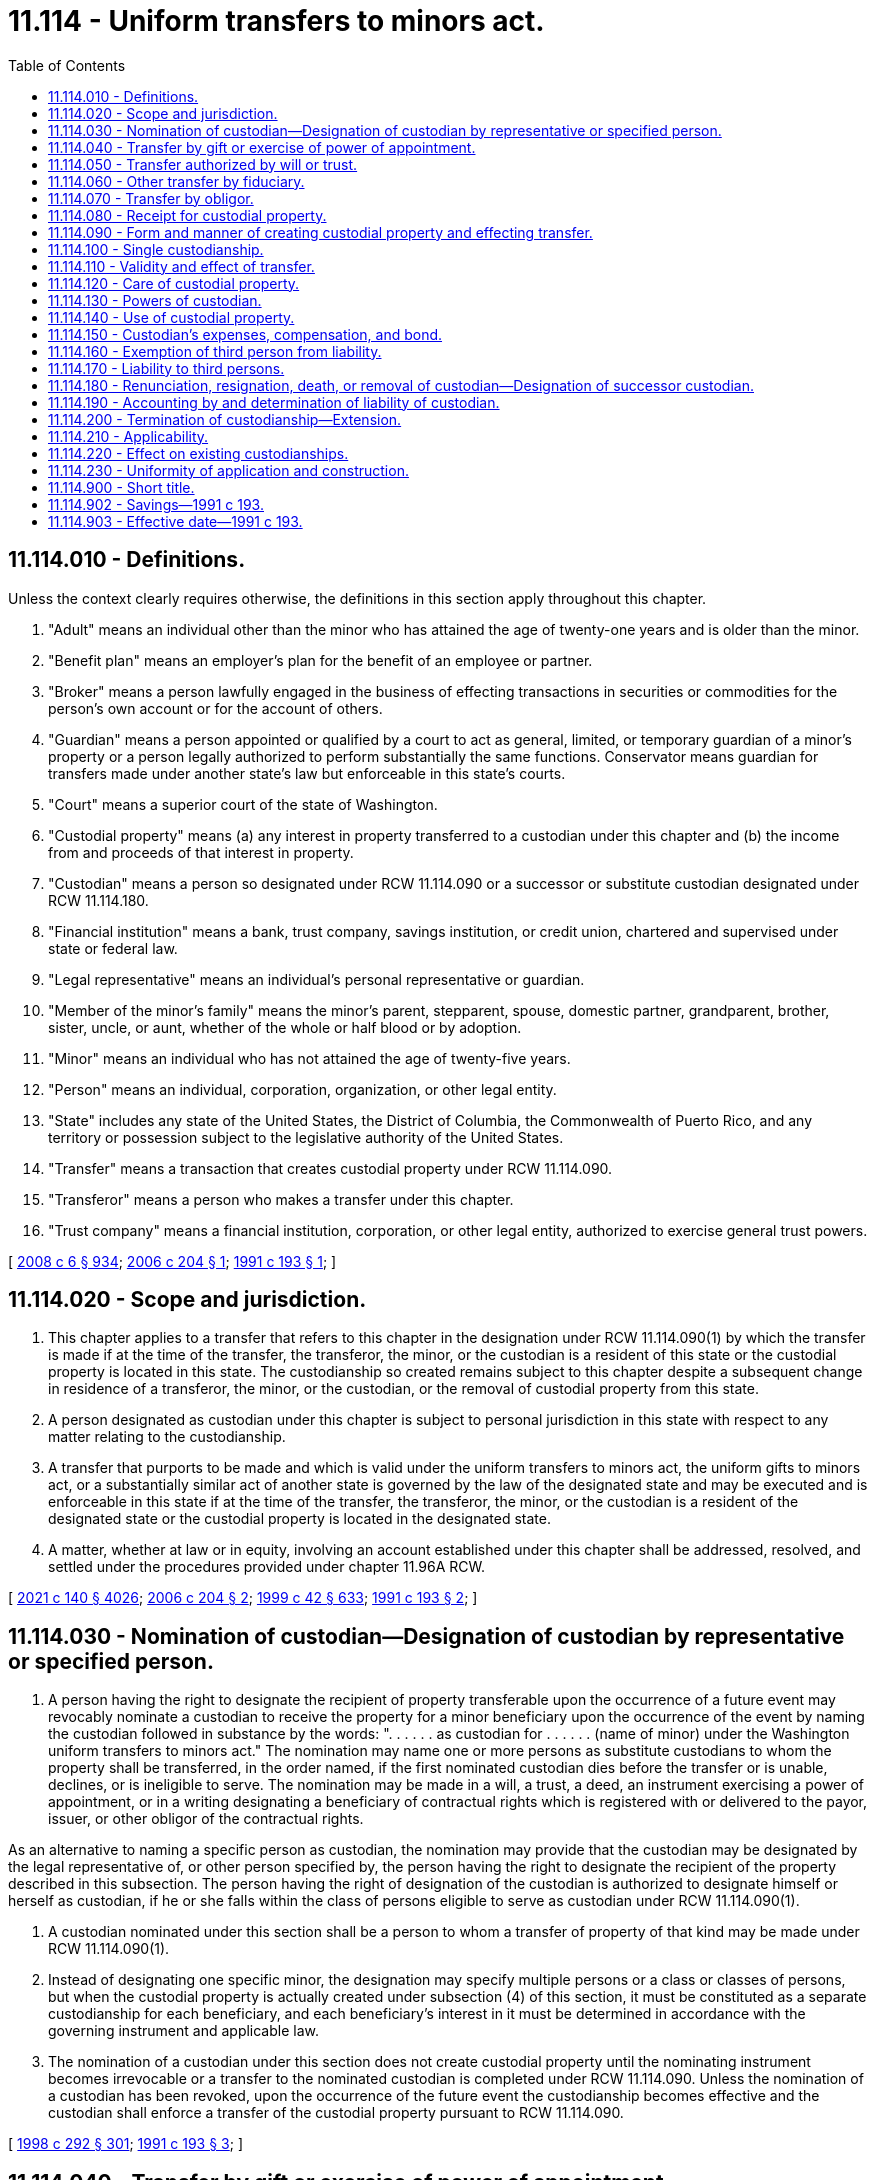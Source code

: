= 11.114 - Uniform transfers to minors act.
:toc:

== 11.114.010 - Definitions.
Unless the context clearly requires otherwise, the definitions in this section apply throughout this chapter.

. "Adult" means an individual other than the minor who has attained the age of twenty-one years and is older than the minor.

. "Benefit plan" means an employer's plan for the benefit of an employee or partner.

. "Broker" means a person lawfully engaged in the business of effecting transactions in securities or commodities for the person's own account or for the account of others.

. "Guardian" means a person appointed or qualified by a court to act as general, limited, or temporary guardian of a minor's property or a person legally authorized to perform substantially the same functions. Conservator means guardian for transfers made under another state's law but enforceable in this state's courts.

. "Court" means a superior court of the state of Washington.

. "Custodial property" means (a) any interest in property transferred to a custodian under this chapter and (b) the income from and proceeds of that interest in property.

. "Custodian" means a person so designated under RCW 11.114.090 or a successor or substitute custodian designated under RCW 11.114.180.

. "Financial institution" means a bank, trust company, savings institution, or credit union, chartered and supervised under state or federal law.

. "Legal representative" means an individual's personal representative or guardian.

. "Member of the minor's family" means the minor's parent, stepparent, spouse, domestic partner, grandparent, brother, sister, uncle, or aunt, whether of the whole or half blood or by adoption.

. "Minor" means an individual who has not attained the age of twenty-five years.

. "Person" means an individual, corporation, organization, or other legal entity.

. "State" includes any state of the United States, the District of Columbia, the Commonwealth of Puerto Rico, and any territory or possession subject to the legislative authority of the United States.

. "Transfer" means a transaction that creates custodial property under RCW 11.114.090.

. "Transferor" means a person who makes a transfer under this chapter.

. "Trust company" means a financial institution, corporation, or other legal entity, authorized to exercise general trust powers.

[ http://lawfilesext.leg.wa.gov/biennium/2007-08/Pdf/Bills/Session%20Laws/House/3104-S2.SL.pdf?cite=2008%20c%206%20§%20934[2008 c 6 § 934]; http://lawfilesext.leg.wa.gov/biennium/2005-06/Pdf/Bills/Session%20Laws/House/2380.SL.pdf?cite=2006%20c%20204%20§%201[2006 c 204 § 1]; http://lawfilesext.leg.wa.gov/biennium/1991-92/Pdf/Bills/Session%20Laws/House/1088-S.SL.pdf?cite=1991%20c%20193%20§%201[1991 c 193 § 1]; ]

== 11.114.020 - Scope and jurisdiction.
. This chapter applies to a transfer that refers to this chapter in the designation under RCW 11.114.090(1) by which the transfer is made if at the time of the transfer, the transferor, the minor, or the custodian is a resident of this state or the custodial property is located in this state. The custodianship so created remains subject to this chapter despite a subsequent change in residence of a transferor, the minor, or the custodian, or the removal of custodial property from this state.

. A person designated as custodian under this chapter is subject to personal jurisdiction in this state with respect to any matter relating to the custodianship.

. A transfer that purports to be made and which is valid under the uniform transfers to minors act, the uniform gifts to minors act, or a substantially similar act of another state is governed by the law of the designated state and may be executed and is enforceable in this state if at the time of the transfer, the transferor, the minor, or the custodian is a resident of the designated state or the custodial property is located in the designated state.

. A matter, whether at law or in equity, involving an account established under this chapter shall be addressed, resolved, and settled under the procedures provided under chapter 11.96A RCW.

[ http://lawfilesext.leg.wa.gov/biennium/2021-22/Pdf/Bills/Session%20Laws/Senate/5132.SL.pdf?cite=2021%20c%20140%20§%204026[2021 c 140 § 4026]; http://lawfilesext.leg.wa.gov/biennium/2005-06/Pdf/Bills/Session%20Laws/House/2380.SL.pdf?cite=2006%20c%20204%20§%202[2006 c 204 § 2]; http://lawfilesext.leg.wa.gov/biennium/1999-00/Pdf/Bills/Session%20Laws/Senate/5196.SL.pdf?cite=1999%20c%2042%20§%20633[1999 c 42 § 633]; http://lawfilesext.leg.wa.gov/biennium/1991-92/Pdf/Bills/Session%20Laws/House/1088-S.SL.pdf?cite=1991%20c%20193%20§%202[1991 c 193 § 2]; ]

== 11.114.030 - Nomination of custodian—Designation of custodian by representative or specified person.
. A person having the right to designate the recipient of property transferable upon the occurrence of a future event may revocably nominate a custodian to receive the property for a minor beneficiary upon the occurrence of the event by naming the custodian followed in substance by the words: ". . . . . . as custodian for . . . . . . (name of minor) under the Washington uniform transfers to minors act." The nomination may name one or more persons as substitute custodians to whom the property shall be transferred, in the order named, if the first nominated custodian dies before the transfer or is unable, declines, or is ineligible to serve. The nomination may be made in a will, a trust, a deed, an instrument exercising a power of appointment, or in a writing designating a beneficiary of contractual rights which is registered with or delivered to the payor, issuer, or other obligor of the contractual rights.

As an alternative to naming a specific person as custodian, the nomination may provide that the custodian may be designated by the legal representative of, or other person specified by, the person having the right to designate the recipient of the property described in this subsection. The person having the right of designation of the custodian is authorized to designate himself or herself as custodian, if he or she falls within the class of persons eligible to serve as custodian under RCW 11.114.090(1).

. A custodian nominated under this section shall be a person to whom a transfer of property of that kind may be made under RCW 11.114.090(1).

. Instead of designating one specific minor, the designation may specify multiple persons or a class or classes of persons, but when the custodial property is actually created under subsection (4) of this section, it must be constituted as a separate custodianship for each beneficiary, and each beneficiary's interest in it must be determined in accordance with the governing instrument and applicable law.

. The nomination of a custodian under this section does not create custodial property until the nominating instrument becomes irrevocable or a transfer to the nominated custodian is completed under RCW 11.114.090. Unless the nomination of a custodian has been revoked, upon the occurrence of the future event the custodianship becomes effective and the custodian shall enforce a transfer of the custodial property pursuant to RCW 11.114.090.

[ http://lawfilesext.leg.wa.gov/biennium/1997-98/Pdf/Bills/Session%20Laws/Senate/6181-S.SL.pdf?cite=1998%20c%20292%20§%20301[1998 c 292 § 301]; http://lawfilesext.leg.wa.gov/biennium/1991-92/Pdf/Bills/Session%20Laws/House/1088-S.SL.pdf?cite=1991%20c%20193%20§%203[1991 c 193 § 3]; ]

== 11.114.040 - Transfer by gift or exercise of power of appointment.
A person may make a transfer by irrevocable gift to, or the irrevocable exercise of a power of appointment in favor of, a custodian for the benefit of a minor pursuant to RCW 11.114.090.

[ http://lawfilesext.leg.wa.gov/biennium/1991-92/Pdf/Bills/Session%20Laws/House/1088-S.SL.pdf?cite=1991%20c%20193%20§%204[1991 c 193 § 4]; ]

== 11.114.050 - Transfer authorized by will or trust.
. A personal representative or trustee may make an irrevocable transfer pursuant to RCW 11.114.090 to a custodian for the benefit of a minor as authorized in the governing will or trust. The personal representative or trustee may designate himself or herself as custodian provided he or she falls within the class of persons eligible to serve as custodian under RCW 11.114.090(1).

. If the testator or grantor has nominated a custodian under RCW 11.114.030 to receive the custodial property, the transfer shall be made to that person.

. If the testator or grantor has not nominated a custodian under RCW 11.114.030, or all persons so nominated as custodian die before the transfer or are unable, decline, or are ineligible to serve, the personal representative or the trustee, as the case may be, shall designate the custodian from among those eligible to serve as custodian for property of that kind under RCW 11.114.090(1). The personal representative or trustee may designate himself or herself as custodian, provided he or she falls within the class of persons eligible to serve as custodian under RCW 11.114.090(1).

[ http://lawfilesext.leg.wa.gov/biennium/1991-92/Pdf/Bills/Session%20Laws/House/1088-S.SL.pdf?cite=1991%20c%20193%20§%205[1991 c 193 § 5]; ]

== 11.114.060 - Other transfer by fiduciary.
. A personal representative or trustee may make an irrevocable transfer to an adult or trust company for the benefit of a minor pursuant to RCW 11.114.090, in the absence of a will or under a will or trust that does not contain an authorization to do so, but only if:

.. The personal representative or trustee, or the court if an order is requested under (c) of this subsection, considers the transfer to be in the best interest of the minor;

.. The transfer is not prohibited by or inconsistent with provisions of the applicable will, trust instrument, or other governing instrument; and

.. The transfer is authorized by the court if it exceeds thirty thousand dollars in value.

The personal representative, the trustee, or a member of the minor's family may select the custodian, subject to court approval. The personal representative or trustee may serve as custodian, provided he or she falls within the class of persons eligible to serve as custodian under RCW 11.114.090(1).

. A member of the minor's family may request that the court establish a custodianship if a custodianship has not already been established, regardless of the value of the transfer.

[ http://lawfilesext.leg.wa.gov/biennium/1991-92/Pdf/Bills/Session%20Laws/House/1088-S.SL.pdf?cite=1991%20c%20193%20§%206[1991 c 193 § 6]; ]

== 11.114.070 - Transfer by obligor.
. Subject to subsections (2) and (3) of this section, a person not subject to RCW 11.114.050 or 11.114.060 who holds property of or owes a liquidated debt to a minor not having a guardian may make an irrevocable transfer to a custodian for the benefit of the minor pursuant to RCW 11.114.090.

. If a person having the right to do so under RCW 11.114.030 has nominated a custodian under that section to receive the custodial property, the transfer shall be made to that person.

. If no custodian has been nominated under RCW 11.114.030, or all persons so nominated as custodian die before the transfer or are unable, decline, or are ineligible to serve, a transfer under this section may be made to an adult member of the minor's family or to a trust company unless the property exceeds thirty thousand dollars in value.

. A member of the minor's family or the person who holds the property of the minor or who owes a debt to the minor may request that the court establish a custodianship if not previously established, regardless of the value of the transfer.

[ http://lawfilesext.leg.wa.gov/biennium/1991-92/Pdf/Bills/Session%20Laws/House/1088-S.SL.pdf?cite=1991%20c%20193%20§%207[1991 c 193 § 7]; ]

== 11.114.080 - Receipt for custodial property.
A written confirmation of delivery by a custodian constitutes a sufficient receipt and discharge of the transferor for custodial property transferred to the custodian under this chapter.

[ http://lawfilesext.leg.wa.gov/biennium/1991-92/Pdf/Bills/Session%20Laws/House/1088-S.SL.pdf?cite=1991%20c%20193%20§%208[1991 c 193 § 8]; ]

== 11.114.090 - Form and manner of creating custodial property and effecting transfer.
. Custodial property is created and a transfer is made if:

.. An uncertificated security or a certificated security in registered form is either:

... Registered in the name of the transferor, an adult other than the transferor, or a trust company, followed in substance by the words: " . . . . . . as custodian for  . . . . . . (name of minor) under the Washington uniform transfers to minors act"; or

... Delivered if in certificated form, or any document necessary for the transfer of an uncertificated security is delivered, together with any necessary endorsement to an adult other than the transferor or to a trust company as custodian, accompanied by an instrument in substantially the form set forth in subsection (2) of this section;

.. Money is paid or delivered, or a security held in the name of a broker, financial institution, or its nominee is transferred, to a broker or financial institution for credit to an account in the name of the transferor, an adult other than the transferor, or a trust company, followed in substance by the words: " . . . . . . as custodian for  . . . . . . (name of minor) under the Washington uniform transfers to minors act";

.. The ownership of a life or endowment insurance policy or annuity contract is either:

... Registered with the issuer in the name of the transferor, an adult other than the transferor, or a trust company, followed in substance by the words: " . . . . . . as custodian for  . . . . . . (name of minor) under the Washington uniform transfers to minors act"; or

... Assigned in a writing delivered to an adult other than the transferor or to a trust company whose name in the assignment is followed in substance by the words: " . . . . . . as custodian for  . . . . . . (name of minor) under the Washington uniform transfers to minors act";

.. An irrevocable exercise of a power of appointment or an irrevocable present right to future payment under a contract is the subject of a written notification delivered to the payor, issuer, or other obligor that the right is transferred to the transferor, an adult other than the transferor, or a trust company, whose name in the notification is followed in substance by the words: " . . . . . . as custodian for  . . . . . . (name of minor) under the Washington uniform transfers to minors act";

.. An interest in real property is recorded in the name of the transferor, an adult other than the transferor, or a trust company, followed in substance by the words: " . . . . . . as custodian for  . . . . . . (name of minor) under the Washington uniform transfers to minors act";

.. A certificate of title issued by a department or agency of a state or of the United States which evidences title to tangible personal property is either:

... Issued in the name of the transferor, an adult other than the transferor, or a trust company, followed in substance by the words: " . . . . . . as custodian for  . . . . . . (name of minor) under the Washington uniform transfers to minors act"; or

... Delivered to an adult other than the transferor or to a trust company, endorsed to that person followed in substance by the words: " . . . . . . as custodian for  . . . . . . (name of minor) under the Washington uniform transfers to minors act"; or

.. An interest in any property not described in (a) through (f) of this subsection is transferred to an adult other than the transferor or to a trust company by a written instrument in substantially the form set forth in subsection (2) of this section.

. An instrument in the following form satisfies the requirements of subsection (1)(a)(ii) and (g) of this section:

"TRANSFER UNDER THE WASHINGTON UNIFORM TRANSFERS TO MINORS ACTI,  . . . . . . (name of transferor or name and representative capacity if a fiduciary) hereby transfer to  . . . . . . (name of custodian), as custodian for  . . . . . . (name of minor) under the Washington uniform transfers to minors act, the following: (insert a description of the custodial property sufficient to identify it).(Electing the following paragraph is optional to the transferor):□ If . . . . . . (name of custodian) is or becomes unable to act or to continue to act as custodian, the alternate or successor custodian shall be the first of the following persons, in order of preference and succession, who is then able and willing to act as custodian: (insert the name(s) of the alternate or successor custodian(s)).1. . . . . . .2. . . . . . .3. . . . . . .(Electing the following paragraph is optional to the transferor):□ I elect to extend the custodianship to the minor's twenty-fifth birthday. i understand that electing to extend custodianship to age twenty-five may cause me to lose my annual exclusion from federal gift tax and that i should consult with an attorney or tax advisor before making this election.Dated: . . . . . . . . (Signature)  . . . . . . (name of custodian) acknowledges receipt of the property described above as custodian for the minor named above under the Washington uniform transfers to minors act.Dated: . . . . . . . ." (Signature of Custodian) 

"TRANSFER UNDER THE WASHINGTON UNIFORM TRANSFERS TO MINORS ACT

I,  . . . . . . (name of transferor or name and representative capacity if a fiduciary) hereby transfer to  . . . . . . (name of custodian), as custodian for  . . . . . . (name of minor) under the Washington uniform transfers to minors act, the following: (insert a description of the custodial property sufficient to identify it).

(Electing the following paragraph is optional to the transferor):

□ If . . . . . . (name of custodian) is or becomes unable to act or to continue to act as custodian, the alternate or successor custodian shall be the first of the following persons, in order of preference and succession, who is then able and willing to act as custodian: (insert the name(s) of the alternate or successor custodian(s)).

1. . . . . . .

2. . . . . . .

3. . . . . . .

(Electing the following paragraph is optional to the transferor):

□ I elect to extend the custodianship to the minor's twenty-fifth birthday. i understand that electing to extend custodianship to age twenty-five may cause me to lose my annual exclusion from federal gift tax and that i should consult with an attorney or tax advisor before making this election.

Dated: . . . .

 

. . . .

 

(Signature)

 

 . . . . . . (name of custodian) acknowledges receipt of the property described above as custodian for the minor named above under the Washington uniform transfers to minors act.

Dated: . . . .

 

. . . ."

 

(Signature of Custodian)

 

 (3) A transferor shall place the custodian in control of the custodial property as soon as practicable.

[ http://lawfilesext.leg.wa.gov/biennium/2005-06/Pdf/Bills/Session%20Laws/House/2380.SL.pdf?cite=2006%20c%20204%20§%203[2006 c 204 § 3]; http://lawfilesext.leg.wa.gov/biennium/1991-92/Pdf/Bills/Session%20Laws/House/1088-S.SL.pdf?cite=1991%20c%20193%20§%209[1991 c 193 § 9]; ]

== 11.114.100 - Single custodianship.
A transfer may be made only for one minor, and only one person may be the custodian. All custodial property held under this chapter by the same custodian for the benefit of the same minor constitutes a single custodianship.

[ http://lawfilesext.leg.wa.gov/biennium/1991-92/Pdf/Bills/Session%20Laws/House/1088-S.SL.pdf?cite=1991%20c%20193%20§%2010[1991 c 193 § 10]; ]

== 11.114.110 - Validity and effect of transfer.
. The validity of a transfer made in a manner prescribed in this chapter is not affected by:

.. Failure of the transferor to comply with RCW 11.114.090(3) concerning possession and control;

.. Designation of an ineligible custodian, except designation of the transferor in the case of property for which the transferor is ineligible to serve as custodian under RCW 11.114.090(1); or

.. Death or incapacity of a person nominated under RCW 11.114.030 or designated under RCW 11.114.090 as custodian or the disclaimer of the office by that person.

. A transfer made pursuant to RCW 11.114.090 is irrevocable, and the custodial property is indefeasibly vested in the minor, but the custodian has all the rights, powers, duties, and authority provided in this chapter, and neither the minor nor the minor's legal representative has any right, power, duty, or authority with respect to the custodial property except as provided in this chapter.

. By making a transfer, the transferor incorporates in the disposition all the provisions of this chapter and grants to the custodian, and to any third person dealing with a person designated as custodian, the respective powers, rights, and immunities provided in this chapter.

[ http://lawfilesext.leg.wa.gov/biennium/1991-92/Pdf/Bills/Session%20Laws/House/1088-S.SL.pdf?cite=1991%20c%20193%20§%2011[1991 c 193 § 11]; ]

== 11.114.120 - Care of custodial property.
. A custodian shall, as soon as custodial property is made available to the custodian:

.. Take control of custodial property;

.. Register or record title to custodial property if appropriate; and

.. Collect, hold, manage, invest, and reinvest custodial property.

. In dealing with custodial property, a custodian shall observe the standard of care applicable to fiduciaries under chapter 11.100 RCW. If a custodian has a special skill or expertise or is named custodian on the basis of representations of a special skill or expertise, the custodian shall use that skill or expertise. A custodian, in the custodian's discretion and without liability to the minor or the minor's estate, may retain any custodial property received from a transferor according to the same standards as apply to a fiduciary holding trust funds under RCW 11.100.060. However, the provisions of RCW 11.100.025, 11.100.040, and 11.100.140 shall not apply to a custodian.

. A custodian may invest in or pay premiums on life insurance or endowment policies on (a) the life of the minor only if the minor or the minor's estate is the sole beneficiary, or (b) the life of another person in whom the minor has an insurable interest only to the extent that the minor, the minor's estate, or the custodian in the capacity of custodian, is the irrevocable beneficiary.

. A custodian at all times shall keep custodial property separate and distinct from all other property in a manner sufficient to identify it clearly as custodial property of the minor. Custodial property consisting of an undivided interest is so identified if the minor's interest is held as a tenant in common and is fixed. Custodial property subject to recordation is so identified if it is recorded, and custodial property subject to registration is so identified if it is either registered, or held in an account designated, in the name of the custodian, followed in substance by the words: ". . . . . . as custodian for . . . . . . (name of minor) under the Washington uniform transfers to minors act."

. A custodian shall keep records of all transactions with respect to custodial property, including information necessary for the preparation of the minor's tax returns, and shall make them available upon request for inspection by a parent or legal representative of the minor or by the minor if the minor has attained the age of eighteen years.

[ http://lawfilesext.leg.wa.gov/biennium/2005-06/Pdf/Bills/Session%20Laws/House/2380.SL.pdf?cite=2006%20c%20204%20§%204[2006 c 204 § 4]; http://lawfilesext.leg.wa.gov/biennium/1991-92/Pdf/Bills/Session%20Laws/House/1088-S.SL.pdf?cite=1991%20c%20193%20§%2012[1991 c 193 § 12]; ]

== 11.114.130 - Powers of custodian.
. A custodian, acting in a custodial capacity, has all the rights, powers, and authority over custodial property that unmarried adult owners have over their own property, including without limitation all the powers granted to a trustee under RCW 11.98.070, but a custodian may exercise those rights, powers, and authority only in a custodial capacity.

. This section does not relieve a custodian from liability for breach of RCW 11.114.120.

[ http://lawfilesext.leg.wa.gov/biennium/1991-92/Pdf/Bills/Session%20Laws/House/1088-S.SL.pdf?cite=1991%20c%20193%20§%2013[1991 c 193 § 13]; ]

== 11.114.140 - Use of custodial property.
. A custodian may deliver or pay to the minor or expend for the minor's benefit so much of the custodial property as the custodian considers advisable for the use and benefit of the minor, without court order and without regard to (a) the duty or ability of the custodian personally or of any other person to support the minor, or (b) any other income or property of the minor which may be applicable or available for that purpose.

. On petition of an interested person or the minor if the minor has attained the age of eighteen years, the court may order the custodian to deliver or pay to the minor or expend for the minor's benefit so much of the custodial property as the court considers advisable for the use and benefit of the minor.

. A delivery, payment, or expenditure under this section is in addition to, not in substitution for, and does not affect any obligation of a person to support the minor.

[ http://lawfilesext.leg.wa.gov/biennium/2005-06/Pdf/Bills/Session%20Laws/House/2380.SL.pdf?cite=2006%20c%20204%20§%205[2006 c 204 § 5]; http://lawfilesext.leg.wa.gov/biennium/1991-92/Pdf/Bills/Session%20Laws/House/1088-S.SL.pdf?cite=1991%20c%20193%20§%2014[1991 c 193 § 14]; ]

== 11.114.150 - Custodian's expenses, compensation, and bond.
. A custodian is entitled to reimbursement from custodial property for reasonable expenses incurred in the performance of the custodian's duties.

. Except for one who is a transferor under RCW 11.114.040, a custodian has a noncumulative election during each calendar year to charge reasonable compensation for services performed during that year.

. Except as provided in RCW 11.114.180(6), a custodian need not give a bond.

. Notwithstanding RCW 11.114.190, a custodian not compensated for services is not liable for losses to the custodial property unless they result from bad faith, intentional wrongdoing, or gross negligence, or from failure to maintain the standard of prudence in investing the custodial property provided in this chapter.

[ http://lawfilesext.leg.wa.gov/biennium/1991-92/Pdf/Bills/Session%20Laws/House/1088-S.SL.pdf?cite=1991%20c%20193%20§%2015[1991 c 193 § 15]; ]

== 11.114.160 - Exemption of third person from liability.
A third person in good faith and without court order may act on the instructions of or otherwise deal with any person purporting to make a transfer or purporting to act in the capacity of a custodian or successor custodian and, in the absence of knowledge, is not responsible for determining:

. The validity of the purported custodian's designation;

. The propriety of, or the authority under this chapter for, any act of the purported custodian;

. The validity or propriety under this chapter of any instrument or instructions executed or given either by the person purporting to make a transfer or by the purported custodian; or

. The propriety of the application of any property of the minor delivered to the purported custodian.

[ http://lawfilesext.leg.wa.gov/biennium/1991-92/Pdf/Bills/Session%20Laws/House/1088-S.SL.pdf?cite=1991%20c%20193%20§%2016[1991 c 193 § 16]; ]

== 11.114.170 - Liability to third persons.
. A claim based on:

.. A contract entered into by a custodian acting in a custodial capacity;

.. An obligation arising from the ownership or control of custodial property;

.. A tort committed during the custodianship, may be asserted against the custodial property by proceeding against the custodian in the custodial capacity, whether or not the custodian or the minor is personally liable therefor; or

.. A noncontractual obligation, including obligations in tort, is collectible from the custodial property only if:

... The obligation was a common incident of the kind of business activity in which the custodian or the custodian's predecessor was properly engaged for the custodianship;

... Neither the custodian nor the custodian's predecessor, nor any officer or employee of the custodian or the custodian's predecessor was personally at fault in incurring the obligation; or

... Although the obligation did not fall within (d)(i) or (ii) of this subsection, the incident that gave rise to the obligation increased the value of the custodial property.

If the obligation is within (d)(i) or (ii) or [of] this subsection, collection may be had of the full amount of damage proved. If the obligation is within (d)(iii) of this subsection, collection may be had only to the extent of the increase in the value of the trust property.

. A custodian is not personally liable:

.. On a contract properly entered into in the custodial capacity unless the custodian fails to reveal that capacity. The addition of the words "custodian" or "as custodian" after the signature of a custodian is adequate revelation of this capacity; or

.. For an obligation arising from control of custodial property or for a tort committed during the custodianship unless the custodial property is not liable for the obligation under *(b) of this subsection and unless the custodian is personally at fault.

. A minor is not personally liable for an obligation arising from ownership of custodial property or for a tort committed during the custodianship unless the minor is personally at fault.

[ http://lawfilesext.leg.wa.gov/biennium/1991-92/Pdf/Bills/Session%20Laws/House/1088-S.SL.pdf?cite=1991%20c%20193%20§%2017[1991 c 193 § 17]; ]

== 11.114.180 - Renunciation, resignation, death, or removal of custodian—Designation of successor custodian.
. A person nominated under RCW 11.114.030 or designated under RCW 11.114.090 as custodian may decline to serve. If the event giving rise to a transfer has not occurred and no substitute custodian able, willing, and eligible to serve was nominated under RCW 11.114.030, the person who made the nomination may nominate a substitute custodian under RCW 11.114.030; otherwise the transferor or the transferor's legal representative shall designate a substitute custodian at the time of the transfer, in either case from among the persons eligible to serve as custodian for that kind of property under RCW 11.114.090(1). The custodian so designated has the rights of a successor custodian.

. A custodian at any time may designate a trust company or an adult other than a transferor under RCW 11.114.040 as successor custodian by executing and dating an instrument of designation. If the instrument of designation does not contain or is not accompanied by the resignation of the custodian, the designation of the successor does not take effect until the custodian resigns, dies, becomes incapacitated, or is removed, and custodial property is transferred to the successor custodian.

. A custodian may resign at any time by delivering written notice to the minor, if the minor has attained the age of eighteen years, and to the successor custodian, and by delivering the custodial property to the successor custodian.

. If a custodian is ineligible, dies, or becomes incapacitated and no successor custodian has been designated as provided in this chapter, and the minor has attained the age of eighteen years, the minor may designate as successor custodian, in the manner prescribed in subsection (2) of this section, an adult member of the minor's family, a guardian of the minor, or a trust company. If the minor has not attained the age of eighteen years or fails to act within sixty days after the ineligibility, death, or incapacity, the guardian of the minor becomes successor custodian. If the minor has no guardian or the guardian declines to act, the transferor, the legal representative of the transferor or of the custodian, an adult member of the minor's family, or any other interested person may petition the court to designate a successor custodian.

. A custodian who declines to serve under subsection (1) of this section or resigns under subsection (3) of this section, or the legal representative of a deceased or incapacitated custodian, as soon as practicable, shall put the custodial property and records in the possession and control of the successor custodian. The successor custodian by action may enforce the obligation to deliver custodial property and records and becomes responsible for each item as received.

. A transferor, the legal representative of a transferor, an adult member of the minor's family, a guardian of the minor, or the minor if the minor has attained the age of eighteen years may petition the court to remove the custodian for cause and to designate a successor custodian other than a transferor under RCW 11.114.040 or to require the custodian to give appropriate bond.

[ http://lawfilesext.leg.wa.gov/biennium/2005-06/Pdf/Bills/Session%20Laws/House/2380.SL.pdf?cite=2006%20c%20204%20§%206[2006 c 204 § 6]; http://lawfilesext.leg.wa.gov/biennium/1991-92/Pdf/Bills/Session%20Laws/House/1088-S.SL.pdf?cite=1991%20c%20193%20§%2018[1991 c 193 § 18]; ]

== 11.114.190 - Accounting by and determination of liability of custodian.
. A minor who has attained the age of eighteen years, the minor's legal representative, an adult member of the minor's family, a transferor, or a transferor's legal representative may petition the court (a) for an accounting by the custodian or the custodian's legal representative; or (b) for a determination of responsibility, as between the custodial property and the custodian personally, for claims against the custodial property unless the responsibility has been adjudicated in an action under RCW 11.114.170 to which the minor or the minor's legal representative was a party.

. A successor custodian may petition the court for an accounting by the predecessor custodian.

. The court, in a proceeding under this chapter or in any other proceeding, may require or permit the custodian or the custodian's legal representative to account.

. If a custodian is removed under RCW 11.114.180(6), the court shall require an accounting and order delivery of the custodial property and records to the successor custodian and the execution of all instruments required for transfer of the custodial property.

[ http://lawfilesext.leg.wa.gov/biennium/2005-06/Pdf/Bills/Session%20Laws/House/2380.SL.pdf?cite=2006%20c%20204%20§%207[2006 c 204 § 7]; http://lawfilesext.leg.wa.gov/biennium/1991-92/Pdf/Bills/Session%20Laws/House/1088-S.SL.pdf?cite=1991%20c%20193%20§%2019[1991 c 193 § 19]; ]

== 11.114.200 - Termination of custodianship—Extension.
. Subject to RCW 11.114.220, the custodian shall transfer in an appropriate manner the custodial property to the minor or to the minor's estate upon the earlier of:

.. The minor's attainment of twenty-one years of age with respect to custodial property transferred under RCW 11.114.040 or 11.114.050;

.. The minor's attainment of eighteen years of age with respect to custodial property transferred under RCW 11.114.060 or 11.114.070; or

.. The minor's death.

. The transferor may, in the initial nomination of custodian, extend the custodianship to the earlier of the minor's attainment of twenty-five years of age or the minor's death unless:

.. The governing will, trust, or instrument creating the power of appointment specifically provides otherwise if the custodian property is transferred under RCW 11.114.040, 11.114.050, or 11.114.060; or

.. The custodial property is transferred under RCW 11.114.070. In that case, the person nominating the custodian under RCW 11.114.030 may elect to extend the custodianship. If no custodian has been nominated under RCW 11.114.030, the court establishing the custodianship under RCW 11.114.070(4) may extend the custodianship if it determines that doing so would not be contrary to the interest of the minor.

. An extension of the custodianship under subsection (2) of this section will be valid only if the transfer creating the custodianship is made on or after July 1, 2007.

. Any bank, trust company, insurance company, registered broker-dealer, investment company regulated under the federal Investment Company Act of 1940, investment advisor regulated under the federal Investment Advisors Act of 1940, or other person who makes custodianship forms available for adoption in contemplation of selling assets to or managing assets for a custodianship shall include, in any form made available on or after July 1, 2007, an option to extend the custodianship under subsection (2) of this section and a warning to the transferor that exercising the option to extend may result in the transfer not qualifying for annual exclusion from federal gift tax. An instrument in the form described in RCW 11.114.090(2) will satisfy the requirements of this subsection.

[ http://lawfilesext.leg.wa.gov/biennium/2005-06/Pdf/Bills/Session%20Laws/House/2380.SL.pdf?cite=2006%20c%20204%20§%208[2006 c 204 § 8]; http://lawfilesext.leg.wa.gov/biennium/1991-92/Pdf/Bills/Session%20Laws/House/1088-S.SL.pdf?cite=1991%20c%20193%20§%2020[1991 c 193 § 20]; ]

== 11.114.210 - Applicability.
This chapter applies to a transfer within the scope of RCW 11.114.020 made after July 1, 1991, if:

. The transfer purports to have been made under the Washington uniform gifts to minors act; or

. The instrument by which the transfer purports to have been made uses in substance the designation "as custodian under the uniform gifts to minors act" or "as custodian under the uniform transfers to minors act" of any other state, and the application of this chapter is necessary to validate the transfer.

[ http://lawfilesext.leg.wa.gov/biennium/1991-92/Pdf/Bills/Session%20Laws/House/1088-S.SL.pdf?cite=1991%20c%20193%20§%2021[1991 c 193 § 21]; ]

== 11.114.220 - Effect on existing custodianships.
. Any transfer of custodial property as now defined in this chapter made before July 1, 1991, is validated notwithstanding that there was no specific authority in the Washington uniform gifts to minors act for the coverage of custodial property of that kind or for a transfer from that source at the time the transfer was made.

. This chapter applies to all transfers made before July 1, 1991, in a manner and form prescribed in the Washington uniform gifts to minors act, except insofar as the application impairs constitutionally vested rights or extends the duration of custodianships in existence on July 1, 1991. However, as to any custodianship established after August 9, 1971, but prior to January 1, 1985, a minor has the right after attaining the age of eighteen to demand delivery from the custodian of all or any portion of the custodial property.

[ http://lawfilesext.leg.wa.gov/biennium/1991-92/Pdf/Bills/Session%20Laws/House/1088-S.SL.pdf?cite=1991%20c%20193%20§%2022[1991 c 193 § 22]; ]

== 11.114.230 - Uniformity of application and construction.
This chapter shall be applied and construed to effectuate its general purpose to make uniform the law with respect to the subject of this chapter among states enacting it.

[ http://lawfilesext.leg.wa.gov/biennium/1991-92/Pdf/Bills/Session%20Laws/House/1088-S.SL.pdf?cite=1991%20c%20193%20§%2023[1991 c 193 § 23]; ]

== 11.114.900 - Short title.
This chapter may be cited as the uniform transfers to minors act.

[ http://lawfilesext.leg.wa.gov/biennium/1991-92/Pdf/Bills/Session%20Laws/House/1088-S.SL.pdf?cite=1991%20c%20193%20§%2024[1991 c 193 § 24]; ]

== 11.114.902 - Savings—1991 c 193.
To the extent that this chapter, by virtue of RCW 11.114.220(2), does not apply to transfers made in a manner prescribed in the uniform gifts to minors act of Washington or to the powers, duties, and immunities conferred by transfers in that manner upon custodians and persons dealing with custodians, the repeal of the uniform gifts to minors act of Washington does not affect those transfers or those powers, duties, and immunities.

[ http://lawfilesext.leg.wa.gov/biennium/1991-92/Pdf/Bills/Session%20Laws/House/1088-S.SL.pdf?cite=1991%20c%20193%20§%2026[1991 c 193 § 26]; ]

== 11.114.903 - Effective date—1991 c 193.
This act is necessary for the immediate preservation of the public peace, health, or safety, or support of the state government and its existing public institutions, and shall take effect July 1, 1991.

[ http://lawfilesext.leg.wa.gov/biennium/1991-92/Pdf/Bills/Session%20Laws/House/1088-S.SL.pdf?cite=1991%20c%20193%20§%2034[1991 c 193 § 34]; ]

